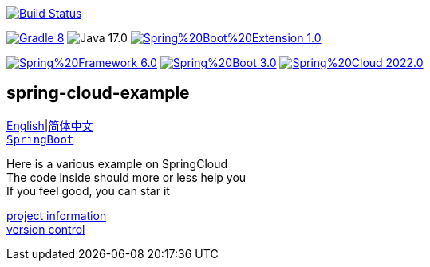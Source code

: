 image:https://github.com/livk-cloud/spring-cloud-example/actions/workflows/gradle.yml/badge.svg?branch=main["Build Status",
link="https://github.com/livk-cloud/spring-cloud-example/actions/workflows/gradle.yml"]

image:https://img.shields.io/badge/Gradle-8.1-blue[link="https://gradle.org/"]
image:https://img.shields.io/badge/Java-17.0.7-brightgreen[]
image:https://img.shields.io/badge/Spring%20Boot%20Extension-1.0.6-green[link="https://github.com/livk-cloud/spring-boot-extension"]

image:https://img.shields.io/badge/Spring%20Framework-6.0.8-green[link="https://spring.io/projects/spring-framework"]
image:https://img.shields.io/badge/Spring%20Boot-3.0.6-green[link="https://spring.io/projects/spring-framework"]
image:https://img.shields.io/badge/Spring%20Cloud-2022.0.2-green[link="https://spring.io/projects/spring-framework"]

== spring-cloud-example

link:README-en.adoc[English]|link:README.adoc[简体中文] +
https://github.com/livk-cloud/spring-boot-extension[`SpringBoot`]

Here is a various example on SpringCloud +
The code inside should more or less help you +
If you feel good, you can star it +

link:gradle.properties[project information] +
link:gradle/libs.versions.toml[version control] +
